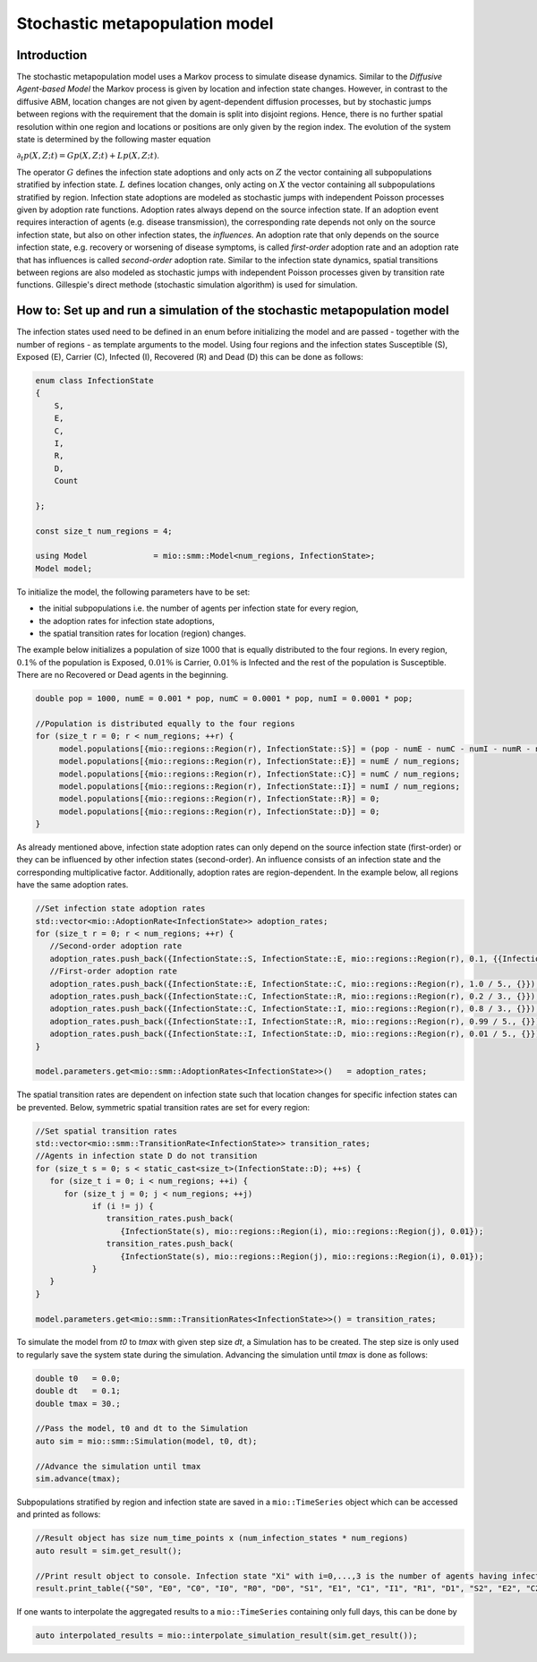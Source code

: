 Stochastic metapopulation model
===============================

Introduction
------------

The stochastic metapopulation model uses a Markov process to simulate disease dynamics. Similar to the `Diffusive Agent-based Model` the Markov process is given by location and infection state changes. However, in contrast to the diffusive ABM, location changes are not given by agent-dependent diffusion processes, but by stochastic jumps between regions with the requirement that the domain is split into disjoint regions. Hence, there is no further spatial resolution within one region and locations or positions are only given by the region index. The evolution of the system state is determined by the following master equation

:math:`\partial_t p(X,Z;t) = G p(X,Z;t) + L p(X,Z;t)`.

The operator :math:`G` defines the infection state adoptions and only acts on :math:`Z` the vector containing all subpopulations stratified by infection state. :math:`L` defines location changes, only acting on :math:`X` the vector containing all subpopulations stratified by region. Infection state adoptions are modeled as stochastic jumps with independent Poisson processes given by adoption rate functions. Adoption rates always depend on the source infection state. If an adoption event requires interaction of agents (e.g. disease transmission), the corresponding rate depends not only on the source infection state, but also on other infection states, the `influences`. An adoption rate that only depends on the source infection state, e.g. recovery or worsening of disease symptoms, is called `first-order` adoption rate and an adoption rate that has influences is called `second-order` adoption rate. Similar to the infection state dynamics, spatial transitions between regions are also modeled as stochastic jumps with independent Poisson processes given by transition rate functions. Gillespie's direct methode (stochastic simulation algorithm) is used for simulation.

How to: Set up and run a simulation of the stochastic metapopulation model
--------------------------------------------------------------------------

The infection states used need to be defined in an enum before initializing the model and are passed - together with the number of regions - as template arguments to the model. 
Using four regions and the infection states Susceptible (S), Exposed (E), Carrier (C), Infected (I), Recovered (R) and Dead (D) this can be done as follows:

.. code-block:: cpp

    enum class InfectionState
    {
        S,
        E,
        C,
        I,
        R,
        D,
        Count

    };

    const size_t num_regions = 4;

    using Model              = mio::smm::Model<num_regions, InfectionState>;
    Model model;

To initialize the model, the following parameters have to be set:

- the initial subpopulations i.e. the number of agents per infection state for every region,
- the adoption rates for infection state adoptions,
- the spatial transition rates for location (region) changes.

The example below initializes a population of size 1000 that is equally distributed to the four regions. In every region, :math:`0.1\%` of the population is Exposed, :math:`0.01\%` is Carrier, :math:`0.01\%` is Infected and the rest of the population is Susceptible. There are no Recovered or Dead agents in the beginning.

.. code-block:: cpp

   double pop = 1000, numE = 0.001 * pop, numC = 0.0001 * pop, numI = 0.0001 * pop;

   //Population is distributed equally to the four regions
   for (size_t r = 0; r < num_regions; ++r) {
        model.populations[{mio::regions::Region(r), InfectionState::S}] = (pop - numE - numC - numI - numR - numD) / num_regions;
        model.populations[{mio::regions::Region(r), InfectionState::E}] = numE / num_regions;
        model.populations[{mio::regions::Region(r), InfectionState::C}] = numC / num_regions;
        model.populations[{mio::regions::Region(r), InfectionState::I}] = numI / num_regions;
        model.populations[{mio::regions::Region(r), InfectionState::R}] = 0;
        model.populations[{mio::regions::Region(r), InfectionState::D}] = 0;
   }

As already mentioned above, infection state adoption rates can only depend on the source infection state (first-order) or they can be influenced by other infection states (second-order). An influence consists of an infection state and the corresponding multiplicative factor. Additionally, adoption rates are region-dependent. In the example below, all regions have the same adoption rates.

.. code-block:: cpp

   //Set infection state adoption rates
   std::vector<mio::AdoptionRate<InfectionState>> adoption_rates;
   for (size_t r = 0; r < num_regions; ++r) {
      //Second-order adoption rate
      adoption_rates.push_back({InfectionState::S, InfectionState::E, mio::regions::Region(r), 0.1, {{InfectionState::C, 1}, {InfectionState::I, 0.5}}});
      //First-order adoption rate
      adoption_rates.push_back({InfectionState::E, InfectionState::C, mio::regions::Region(r), 1.0 / 5., {}});
      adoption_rates.push_back({InfectionState::C, InfectionState::R, mio::regions::Region(r), 0.2 / 3., {}});
      adoption_rates.push_back({InfectionState::C, InfectionState::I, mio::regions::Region(r), 0.8 / 3., {}});
      adoption_rates.push_back({InfectionState::I, InfectionState::R, mio::regions::Region(r), 0.99 / 5., {}});
      adoption_rates.push_back({InfectionState::I, InfectionState::D, mio::regions::Region(r), 0.01 / 5., {}});
   }

   model.parameters.get<mio::smm::AdoptionRates<InfectionState>>()   = adoption_rates;

The spatial transition rates are dependent on infection state such that location changes for specific infection states can be prevented. Below, symmetric spatial transition rates are set for every region:

.. code-block:: cpp

   //Set spatial transition rates
   std::vector<mio::smm::TransitionRate<InfectionState>> transition_rates;
   //Agents in infection state D do not transition
   for (size_t s = 0; s < static_cast<size_t>(InfectionState::D); ++s) {
      for (size_t i = 0; i < num_regions; ++i) {
         for (size_t j = 0; j < num_regions; ++j)
               if (i != j) {
                  transition_rates.push_back(
                     {InfectionState(s), mio::regions::Region(i), mio::regions::Region(j), 0.01});
                  transition_rates.push_back(
                     {InfectionState(s), mio::regions::Region(j), mio::regions::Region(i), 0.01});
               }
      }
   }

   model.parameters.get<mio::smm::TransitionRates<InfectionState>>() = transition_rates;

To simulate the model from `t0` to `tmax` with given step size `dt`, a Simulation has to be created. The step size is only used to regularly save the system state during the simulation. Advancing the simulation until `tmax` is done as follows:

.. code-block:: cpp

    double t0   = 0.0;
    double dt   = 0.1;
    double tmax = 30.;

    //Pass the model, t0 and dt to the Simulation
    auto sim = mio::smm::Simulation(model, t0, dt);

    //Advance the simulation until tmax
    sim.advance(tmax);

Subpopulations stratified by region and infection state are saved in a ``mio::TimeSeries`` object which can be accessed and printed as follows:

.. code-block:: cpp

    //Result object has size num_time_points x (num_infection_states * num_regions)
    auto result = sim.get_result();

    //Print result object to console. Infection state "Xi" with i=0,...,3 is the number of agents having infection state X in region i
    result.print_table({"S0", "E0", "C0", "I0", "R0", "D0", "S1", "E1", "C1", "I1", "R1", "D1", "S2", "E2", "C2", "I2", "R2", "D2", "S3", "E3", "C3", "I3", "R3", "D3"})

If one wants to interpolate the aggregated results to a ``mio::TimeSeries`` containing only full days, this can be done by

.. code-block:: cpp

    auto interpolated_results = mio::interpolate_simulation_result(sim.get_result());
